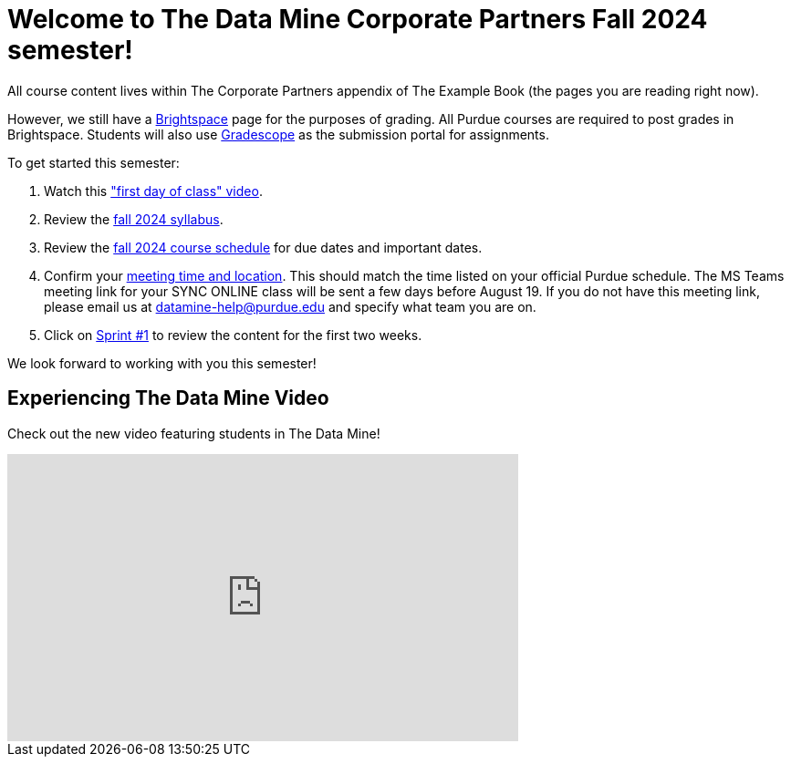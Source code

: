 = Welcome to The Data Mine Corporate Partners Fall 2024 semester!
:page-aliases: fall2025/introduction.adoc

All course content lives within The Corporate Partners appendix of The Example Book (the pages you are reading right now).

However, we still have a link:https://purdue.brightspace.com/[Brightspace] page for the purposes of grading. All Purdue courses are required to post grades in Brightspace. Students will also use link:https://www.gradescope.com/[Gradescope] as the submission portal for assignments.


To get started this semester:

1. Watch this link:https://youtu.be/xEDCqtK7I-c?si=bfPsa51bqAjpA6BM["first day of class" video].

2. Review the xref:fall2024/syllabus.adoc[fall 2024 syllabus].

3. Review the xref:fall2024/schedule.adoc[fall 2024 course schedule] for due dates and important dates.

4. Confirm your xref:fall2024/locations.adoc[meeting time and location]. This should match the time listed on your official Purdue schedule. The MS Teams meeting link for your SYNC ONLINE class will be sent a few days before August 19. If you do not have this meeting link, please email us at datamine-help@purdue.edu and specify what team you are on.

5. Click on xref:fall2024/sprint1.adoc[Sprint #1] to review the content for the first two weeks.

We look forward to working with you this semester!

== Experiencing The Data Mine Video
Check out the new video featuring students in The Data Mine!

++++
<iframe width="560" height="315" src="https://www.youtube-nocookie.com/embed/2hYY20OGjpg" title="YouTube video player" frameborder="0" allow="accelerometer; autoplay; clipboard-write; encrypted-media; gyroscope; picture-in-picture" allowfullscreen></iframe>
++++

